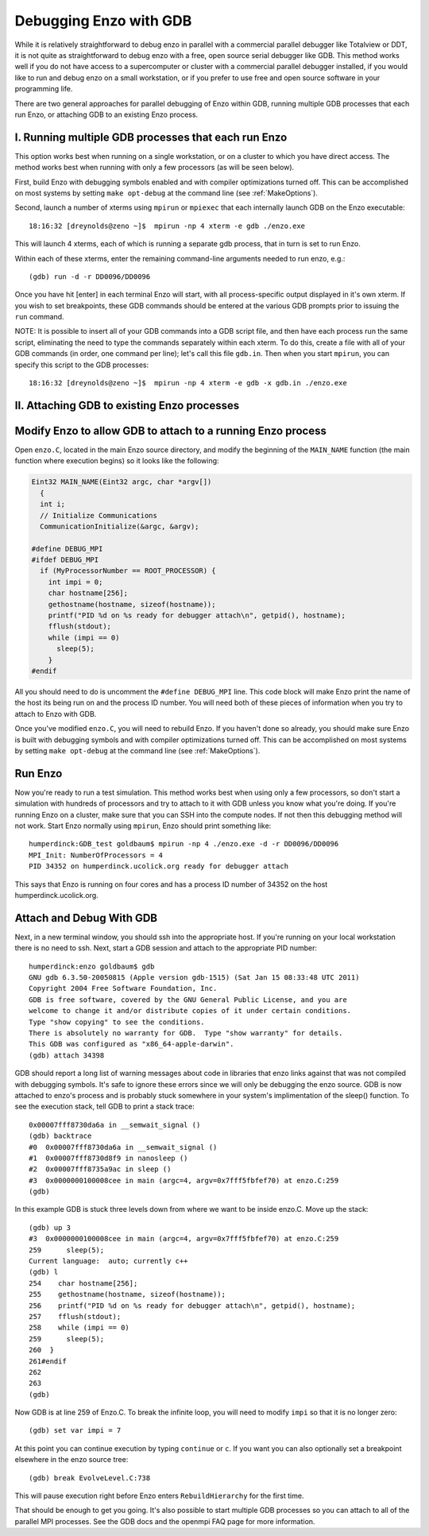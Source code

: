 Debugging Enzo with GDB
=======================

While it is relatively straightforward to debug enzo in parallel with a
commercial parallel debugger like Totalview or DDT, it is not quite as 
straightforward to debug enzo with a free, open source serial debugger like GDB.
This method works well if you do not have access to a supercomputer or cluster
with a commercial parallel debugger installed, if you would like to run and
debug enzo on a small workstation, or if you prefer to use free and open source
software in your programming life.

There are two general approaches for parallel debugging of Enzo within
GDB, running multiple GDB processes that each run Enzo, or attaching
GDB to an existing Enzo process.


I. Running multiple GDB processes that each run Enzo
----------------------------------------------------

This option works best when running on a single workstation, or on a
cluster to which you have direct access.  The method works best when
running with only a few processors (as will be seen below).

First, build Enzo with debugging symbols enabled and with compiler
optimizations turned off.  This can be accomplished on most systems by
setting ``make opt-debug`` at the command line (see :ref:`MakeOptions`).

Second, launch a number of xterms using ``mpirun`` or ``mpiexec`` that
each internally launch GDB on the Enzo executable::

  18:16:32 [dreynolds@zeno ~]$  mpirun -np 4 xterm -e gdb ./enzo.exe

This will launch 4 xterms, each of which is running a separate gdb
process, that in turn is set to run Enzo.

Within each of these xterms, enter the remaining command-line
arguments needed to run enzo, e.g.::

    (gdb) run -d -r DD0096/DD0096

Once you have hit [enter] in each terminal Enzo will start, with all
process-specific output displayed in it's own xterm.  If you wish to
set breakpoints, these GDB commands should be entered at the various
GDB prompts prior to issuing the ``run`` command.

NOTE: It is possible to insert all of your GDB commands into a GDB
script file, and then have each process run the same script,
eliminating the need to type the commands separately within each
xterm.  To do this, create a file with all of your GDB commands (in
order, one command per line); let's call this file ``gdb.in``.  Then
when you start ``mpirun``, you can specify this script to the GDB
processes::
  18:16:32 [dreynolds@zeno ~]$  mpirun -np 4 xterm -e gdb -x gdb.in ./enzo.exe




II. Attaching GDB to existing Enzo processes
--------------------------------------------


Modify Enzo to allow GDB to attach to a running Enzo process
------------------------------------------------------------

Open ``enzo.C``, located in the main Enzo source directory, and modify the
beginning of the ``MAIN_NAME`` function (the main function where execution
begins) so it looks like the following:

.. code-block:: c

   Eint32 MAIN_NAME(Eint32 argc, char *argv[])
     {
     int i;
     // Initialize Communications
     CommunicationInitialize(&argc, &argv);

   #define DEBUG_MPI
   #ifdef DEBUG_MPI
     if (MyProcessorNumber == ROOT_PROCESSOR) {
       int impi = 0;
       char hostname[256];
       gethostname(hostname, sizeof(hostname));
       printf("PID %d on %s ready for debugger attach\n", getpid(), hostname);
       fflush(stdout);
       while (impi == 0)
         sleep(5);
       }                                                                                                                                  
   #endif

All you should need to do is uncomment the ``#define DEBUG_MPI`` line.  This
code block will make Enzo print the name of the host its being run on and the
process ID number.  You will need both of these pieces of information when you
try to attach to Enzo with GDB.

Once you've modified ``enzo.C``, you will need to rebuild Enzo.  If you haven't
done so already, you should make sure Enzo is built with debugging symbols and
with compiler optimizations turned off.  This can be accomplished on most
systems by setting ``make opt-debug`` at the command line (see
:ref:`MakeOptions`).

Run Enzo
-------

Now you're ready to run a test simulation.  This method works best when using
only a few processors, so don't start a simulation with hundreds of processors
and try to attach to it with GDB unless you know what you're doing.  If you're
running Enzo on a cluster, make sure that you can SSH into the compute nodes.
If not then this debugging method will not work.  Start Enzo normally using
``mpirun``, Enzo should print something like::

  humperdinck:GDB_test goldbaum$ mpirun -np 4 ./enzo.exe -d -r DD0096/DD0096
  MPI_Init: NumberOfProcessors = 4
  PID 34352 on humperdinck.ucolick.org ready for debugger attach

This says that Enzo is running on four cores and has a process ID number of
34352 on the host humperdinck.ucolick.org.  

Attach and Debug With GDB
-------------------------

Next, in a new terminal window, you
should ssh into the appropriate host.  If you're running on your local
workstation there is no need to ssh.  Next, start a GDB session and attach to
the appropriate PID number::

  humperdinck:enzo goldbaum$ gdb
  GNU gdb 6.3.50-20050815 (Apple version gdb-1515) (Sat Jan 15 08:33:48 UTC 2011)
  Copyright 2004 Free Software Foundation, Inc.
  GDB is free software, covered by the GNU General Public License, and you are
  welcome to change it and/or distribute copies of it under certain conditions.
  Type "show copying" to see the conditions.
  There is absolutely no warranty for GDB.  Type "show warranty" for details.
  This GDB was configured as "x86_64-apple-darwin".
  (gdb) attach 34398

GDB should report a long list of warning messages about code in libraries that
enzo links against that was not compiled with debugging symbols.  It's safe to
ignore these errors since we will only be debugging the enzo source.  GDB is now
attached to enzo's process and is probably stuck somewhere in your system's
implimentation of the sleep() function.  To see the execution stack, tell GDB to
print a stack trace::

  0x00007fff8730da6a in __semwait_signal ()
  (gdb) backtrace
  #0  0x00007fff8730da6a in __semwait_signal ()
  #1  0x00007fff8730d8f9 in nanosleep ()
  #2  0x00007fff8735a9ac in sleep ()
  #3  0x0000000100008cee in main (argc=4, argv=0x7fff5fbfef70) at enzo.C:259
  (gdb) 

In this example GDB is stuck three levels down from where we want to be inside
enzo.C.  Move up the stack::

  (gdb) up 3
  #3  0x0000000100008cee in main (argc=4, argv=0x7fff5fbfef70) at enzo.C:259
  259      sleep(5);
  Current language:  auto; currently c++
  (gdb) l
  254    char hostname[256];
  255    gethostname(hostname, sizeof(hostname));
  256    printf("PID %d on %s ready for debugger attach\n", getpid(), hostname);
  257    fflush(stdout);
  258    while (impi == 0)
  259      sleep(5);
  260  }
  261#endif
  262  
  263
  (gdb)

Now GDB is at line 259 of Enzo.C.  To break the infinite loop, you will need to
modify ``impi`` so that it is no longer zero::

  (gdb) set var impi = 7

At this point you can continue execution by typing ``continue`` or ``c``.  If
you want you can also optionally set a breakpoint elsewhere in the enzo source
tree::

  (gdb) break EvolveLevel.C:738

This will pause execution right before Enzo enters ``RebuildHierarchy`` for the
first time.

That should be enough to get you going.  It's also possible to start multiple
GDB processes so you can attach to all of the parallel MPI processes.  See the
GDB docs and the openmpi FAQ page for more information.

